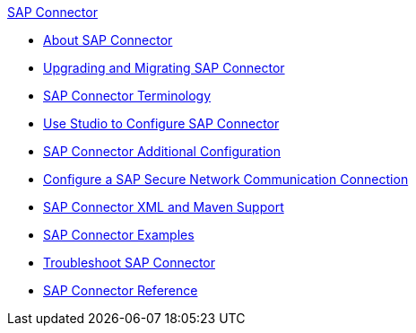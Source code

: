 .xref:index.adoc[SAP Connector]
* xref:index.adoc[About SAP Connector]
* xref:sap-connector-5-upgrade.adoc[Upgrading and Migrating SAP Connector]
* xref:sap-connector-terminology.adoc[SAP Connector Terminology]
* xref:sap-connector-studio.adoc[Use Studio to Configure SAP Connector]
* xref:sap-connector-config-topics.adoc[SAP Connector Additional Configuration]
* xref:sap-connector-config-snc.adoc[Configure a SAP Secure Network Communication Connection]
* xref:sap-connector-xml-maven.adoc[SAP Connector XML and Maven Support]
* xref:sap-connector-examples.adoc[SAP Connector Examples]
* xref:sap-connector-troubleshooting.adoc[Troubleshoot SAP Connector]
* xref:sap-connector-reference.adoc[SAP Connector Reference]
